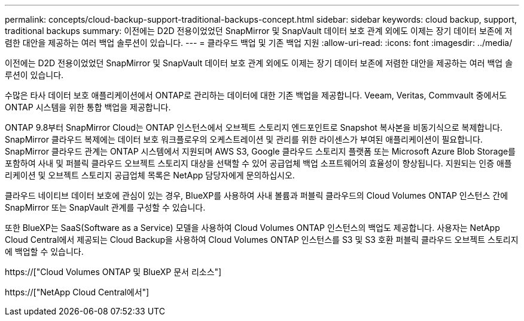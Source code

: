 ---
permalink: concepts/cloud-backup-support-traditional-backups-concept.html 
sidebar: sidebar 
keywords: cloud backup, support, traditional backups 
summary: 이전에는 D2D 전용이었었던 SnapMirror 및 SnapVault 데이터 보호 관계 외에도 이제는 장기 데이터 보존에 저렴한 대안을 제공하는 여러 백업 솔루션이 있습니다. 
---
= 클라우드 백업 및 기존 백업 지원
:allow-uri-read: 
:icons: font
:imagesdir: ../media/


[role="lead"]
이전에는 D2D 전용이었었던 SnapMirror 및 SnapVault 데이터 보호 관계 외에도 이제는 장기 데이터 보존에 저렴한 대안을 제공하는 여러 백업 솔루션이 있습니다.

수많은 타사 데이터 보호 애플리케이션에서 ONTAP로 관리하는 데이터에 대한 기존 백업을 제공합니다. Veeam, Veritas, Commvault 중에서도 ONTAP 시스템을 위한 통합 백업을 제공합니다.

ONTAP 9.8부터 SnapMirror Cloud는 ONTAP 인스턴스에서 오브젝트 스토리지 엔드포인트로 Snapshot 복사본을 비동기식으로 복제합니다. SnapMirror 클라우드 복제에는 데이터 보호 워크플로우의 오케스트레이션 및 관리를 위한 라이센스가 부여된 애플리케이션이 필요합니다. SnapMirror 클라우드 관계는 ONTAP 시스템에서 지원되며 AWS S3, Google 클라우드 스토리지 플랫폼 또는 Microsoft Azure Blob Storage를 포함하여 사내 및 퍼블릭 클라우드 오브젝트 스토리지 대상을 선택할 수 있어 공급업체 백업 소프트웨어의 효율성이 향상됩니다. 지원되는 인증 애플리케이션 및 오브젝트 스토리지 공급업체 목록은 NetApp 담당자에게 문의하십시오.

클라우드 네이티브 데이터 보호에 관심이 있는 경우, BlueXP를 사용하여 사내 볼륨과 퍼블릭 클라우드의 Cloud Volumes ONTAP 인스턴스 간에 SnapMirror 또는 SnapVault 관계를 구성할 수 있습니다.

또한 BlueXP는 SaaS(Software as a Service) 모델을 사용하여 Cloud Volumes ONTAP 인스턴스의 백업도 제공합니다. 사용자는 NetApp Cloud Central에서 제공되는 Cloud Backup을 사용하여 Cloud Volumes ONTAP 인스턴스를 S3 및 S3 호환 퍼블릭 클라우드 오브젝트 스토리지에 백업할 수 있습니다.

https://["Cloud Volumes ONTAP 및 BlueXP 문서 리소스"]

https://["NetApp Cloud Central에서"]
